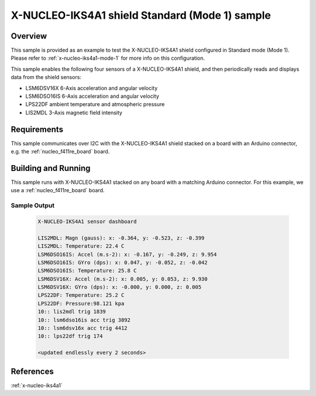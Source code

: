 .. _x-nucleo-iks4a1-std-sample:

X-NUCLEO-IKS4A1 shield Standard (Mode 1) sample
###############################################

Overview
********
This sample is provided as an example to test the X-NUCLEO-IKS4A1 shield
configured in Standard mode (Mode 1).
Please refer to :ref:`x-nucleo-iks4a1-mode-1` for more info on this configuration.

This sample enables the following four sensors of a X-NUCLEO-IKS4A1 shield, and then
periodically reads and displays data from the shield sensors:

- LSM6DSV16X 6-Axis acceleration and angular velocity
- LSM6DSO16IS 6-Axis acceleration and angular velocity
- LPS22DF ambient temperature and atmospheric pressure
- LIS2MDL 3-Axis magnetic field intensity

Requirements
************

This sample communicates over I2C with the X-NUCLEO-IKS4A1 shield
stacked on a board with an Arduino connector, e.g. the
:ref:`nucleo_f411re_board` board.

Building and Running
********************

This sample runs with X-NUCLEO-IKS4A1 stacked on any board with a matching
Arduino connector. For this example, we use a :ref:`nucleo_f411re_board` board.

.. zephyr-app-commands::
   :zephyr-app: samples/shields/x_nucleo_iks4a1/standard/
   :host-os: unix
   :board: nucleo_f411re/stm32f411xe
   :goals: build flash
   :compact:

Sample Output
=============

 .. code-block:: console

    X-NUCLEO-IKS4A1 sensor dashboard

    LIS2MDL: Magn (gauss): x: -0.364, y: -0.523, z: -0.399
    LIS2MDL: Temperature: 22.4 C
    LSM6DSO16IS: Accel (m.s-2): x: -0.167, y: -0.249, z: 9.954
    LSM6DSO16IS: GYro (dps): x: 0.047, y: -0.052, z: -0.042
    LSM6DSO16IS: Temperature: 25.8 C
    LSM6DSV16X: Accel (m.s-2): x: 0.005, y: 0.053, z: 9.930
    LSM6DSV16X: GYro (dps): x: -0.000, y: 0.000, z: 0.005
    LPS22DF: Temperature: 25.2 C
    LPS22DF: Pressure:98.121 kpa
    10:: lis2mdl trig 1839
    10:: lsm6dso16is acc trig 3892
    10:: lsm6dsv16x acc trig 4412
    10:: lps22df trig 174

    <updated endlessly every 2 seconds>

References
**********

:ref:`x-nucleo-iks4a1`

